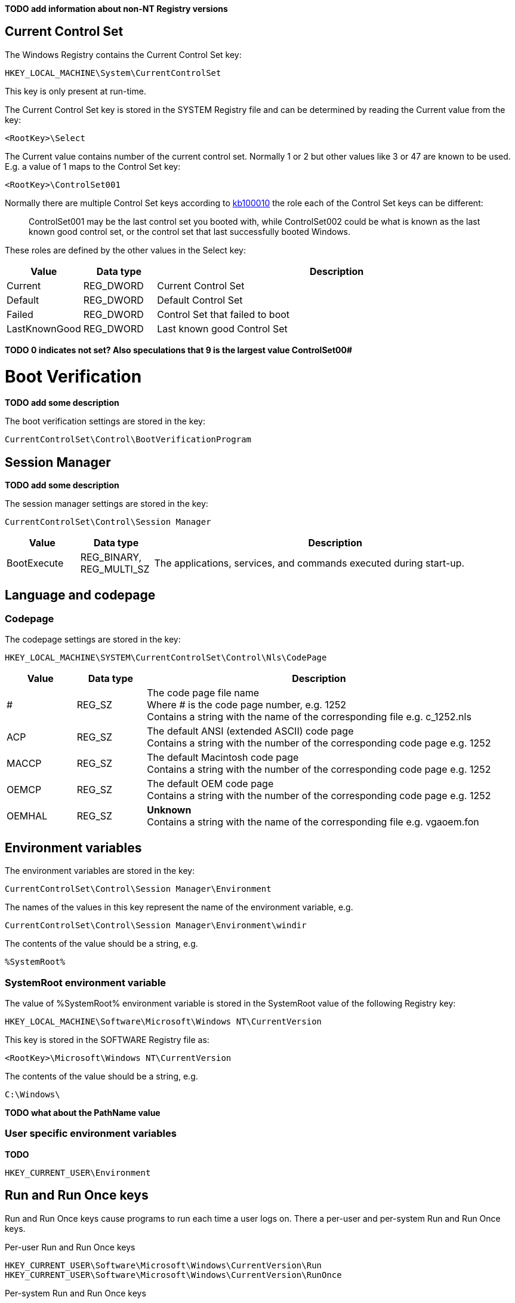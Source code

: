 *TODO add information about non-NT Registry versions*

:toc:
:toclevels: 4

== Current Control Set
The Windows Registry contains the Current Control Set key:
....
HKEY_LOCAL_MACHINE\System\CurrentControlSet
....

This key is only present at run-time.

The Current Control Set key is stored in the SYSTEM Registry file and can be 
determined by reading the Current value from the key:
....
<RootKey>\Select
....

The Current value contains number of the current control set. Normally 1 or 2 
but other values like 3 or 47 are known to be used. E.g. a value of 1 maps to 
the Control Set key:
....
<RootKey>\ControlSet001
....

Normally there are multiple Control Set keys according to 
http://support.microsoft.com/kb/100010[kb100010] the role each of the Control 
Set keys can be different:
[quote]
____
ControlSet001 may be the last control set you booted with, while ControlSet002 
could be what is known as the last known good control set, or the control set 
that last successfully booted Windows.
____

These roles are defined by the other values in the Select key:

[cols="1,1,5",options="header"]
|===
| Value | Data type | Description
| Current | REG_DWORD | Current Control Set
| Default | REG_DWORD | Default Control Set
| Failed | REG_DWORD | Control Set that failed to boot
| LastKnownGood | REG_DWORD | Last known good Control Set
|===

[yellow-background]*TODO 0 indicates not set? Also speculations that 9 is the 
largest value ControlSet00#*

= Boot Verification = 
*TODO add some description*

The boot verification settings are stored in the key:
....
CurrentControlSet\Control\BootVerificationProgram
....

== Session Manager
*TODO add some description*

The session manager settings are stored in the key:
....
CurrentControlSet\Control\Session Manager
....

[cols="1,1,5",options="header"]
|===
| Value | Data type | Description
| BootExecute | REG_BINARY, REG_MULTI_SZ | The applications, services, and commands executed during start-up.
|===

== Language and codepage
=== Codepage
The codepage settings are stored in the key:
....
HKEY_LOCAL_MACHINE\SYSTEM\CurrentControlSet\Control\Nls\CodePage
....

[cols="1,1,5",options="header"]
|===
| Value | Data type | Description
| # | REG_SZ | The code page file name +
Where # is the code page number, e.g. 1252 +
Contains a string with the name of the corresponding file e.g. c_1252.nls
| ACP | REG_SZ | The default ANSI (extended ASCII) code page +
Contains a string with the number of the corresponding code page e.g. 1252
| MACCP | REG_SZ | The default Macintosh code page +
Contains a string with the number of the corresponding code page e.g. 1252
| OEMCP | REG_SZ | The default OEM code page +
Contains a string with the number of the corresponding code page e.g. 1252
| OEMHAL | REG_SZ | [yellow-background]*Unknown* +
Contains a string with the name of the corresponding file e.g. vgaoem.fon
|===

== Environment variables
The environment variables are stored in the key:
....
CurrentControlSet\Control\Session Manager\Environment
....

The names of the values in this key represent the name of the environment variable, e.g.
....
CurrentControlSet\Control\Session Manager\Environment\windir
....

The contents of the value should be a string, e.g.
....
%SystemRoot%
....

=== SystemRoot environment variable
The value of %SystemRoot% environment variable is stored in the SystemRoot 
value of the following Registry key:
....
HKEY_LOCAL_MACHINE\Software\Microsoft\Windows NT\CurrentVersion
....

This key is stored in the SOFTWARE Registry file as:
....
<RootKey>\Microsoft\Windows NT\CurrentVersion
....

The contents of the value should be a string, e.g.
....
C:\Windows\
....

*TODO what about the PathName value*

=== User specific environment variables
*TODO*
....
HKEY_CURRENT_USER\Environment
....

== Run and Run Once keys
Run and Run Once keys cause programs to run each time a user logs on. There a 
per-user and per-system Run and Run Once keys.

Per-user Run and Run Once keys
....
HKEY_CURRENT_USER\Software\Microsoft\Windows\CurrentVersion\Run
HKEY_CURRENT_USER\Software\Microsoft\Windows\CurrentVersion\RunOnce
....

Per-system Run and Run Once keys
....
HKEY_LOCAL_MACHINE\Software\Microsoft\Windows\CurrentVersion\Run
HKEY_LOCAL_MACHINE\Software\Microsoft\Windows\CurrentVersion\RunOnce
....

Only on Windows 95, 98, Me.

Run in the background when the logon dialog box first appears, or at the boot 
process stage if there is no logon.
....
HKEY_LOCAL_MACHINE\Software\Microsoft\Windows\CurrentVersion\RunServices
....
....
HKEY_LOCAL_MACHINE\Software\Microsoft\Windows\CurrentVersion\RunServicesOnce
....

Contains first-boot activities after setup or when the Add/Remove Programs 
Wizard was used.
....
HKEY_LOCAL_MACHINE\Software\Microsoft\Windows\CurrentVersion\RunOnce\Setup
....

*TODO add description of sub keys and values*
....
description-string=commandline
....

According to http://msdn.microsoft.com/en-us/library/aa376977(v=vs.85).aspx[MSDN]:
[quote]
____
By default, the value of a RunOnce key is deleted before the command line is 
run. You can prefix a RunOnce value name with an exclamation point (!) to defer 
deletion of the value until after the command runs. Without the exclamation 
point prefix, if the RunOnce operation fails the associated program will not be 
asked to run the next time you start the computer.

By default, these keys are ignored when the computer is started in Safe Mode. 
The value name of RunOnce keys can be prefixed with an asterisk (*) to force 
the program to run even in Safe mode.
____

*TODO what about*
....
HKLM\Software\Microsoft\Windows\CurrentVersion\policies\Explorer\Run
HKCU\Software\Microsoft\Windows NT\CurrentVersion\Windows\Run
....

== Services key
*TODO fine tune rough notes*

Settings to load/run drivers and services are stored in the Services key:
....
HKEY_LOCAL_MACHINE\SYSTEM\CurrentControlSet\Services
....

Sub keys:
[cols="1,5",options="header"]
|===
| Name | Description
| %NAME% | The driver or service sub key. +
Where %NAME% corresponds with the name of the driver or service.
|===

=== Driver or Service Name sub key

Values:

[cols="1,1,5",options="header"]
|===
| Value | Data type | Description
| DependOnGroup | REG_MULTI_SZ | Other groups the device or service is dependent on.
| DependOnService | REG_MULTI_SZ | Other services the device or service is dependent on.
| Description | REG_SZ | Description.
| DisplayName | REG_SZ or REG_MULTI_SZ | Display name.
| DriverPackageId | |
| ErrorControl | REG_DWORD | The level of error control.
| FailureActions | |
| Group | REG_SZ | Name of the group the device or service is part of.
| ImagePath | REG_SZ | Path and filename of device or service executable file (or image).
| ObjectName | REG_SZ | See section: ObjectName value data
| RequiredPrivileges | |
| Start | REG_DWORD | The start control value.
| ServiceSidType | |
| Tag | REG_DWORD |
| Type | REG_DWORD | The driver or service type.
|===

==== ErrorControl value data

[cols="1,1,5",options="header"]
|===
| Value | Identifier | Description
| 0x00000000 | Ignore |
| 0x00000001 | Normal |
| 0x00000002 | Severe |
| 0x00000003 | Critical |
|===

==== ObjectName value data
The ObjectName value has a different meaning for different types of Driver or Service Name sub keys.

* For a driver type the ObjectName value contains the Windows NT driver object name that the I/O Manager uses to load the device driver.
* For a service type the ObjectName value contains the account name under which the service will log on to run.

Windows Services shows this value as "LogOn As".

==== Start value data

[cols="1,1,5",options="header"]
|===
| Value | Identifier | Description
| 0x00000000 | Boot | Driver or service controlled by the kernel that is loaded by the boot loader.
| 0x00000001 | System | Driver or service controlled by the I/O sub system that is loaded at kernel initialization.
| 0x00000002 | Automatic | Driver or service controlled by the Services Control Manager that is loaded at start up. +
Also referred to as: Auto load
| 0x00000003 | On demand | Driver or service controlled by the Services Control Manager that is loaded on demand. +
Also referred to as: Load on demand or Automatic (Delayed start)
| 0x00000004 | Disabled | Driver or service controlled by the Services Control Manager that is disabled.
|===

Windows Services shows this value as "Startup Type".

==== Type value data

[cols="1,1,5",options="header"]
|===
| Value | Identifier | Description
| 0x00000001 | | Kernel device driver
| 0x00000002 | | File system driver
| 0x00000004 | | A set of argument for an adapter
| 0x00000008 | | *Unknown, seen in combination Fs_Rec*
| 0x00000010 | | Stand-alone (self-contained) service
| 0x00000020 | | Shared service
| | |
| 0x00000100 | | [yellow-background]*Unknown, seen in combination with 0x00000010 and 0x00000020. Goes back to Windows 2000 maybe to indicate a network service.*
|===

== Notes
Installed "Programs and Features"
....
HKEY_LOCAL_MACHINE\SOFTWARE\Microsoft\Windows\CurrentVersion\Installer
....

=== USBSTOR
....
HKEY_LOCAL_MACHINE\System\CurrentControlSet\Enum\USBSTOR
....

Sub key level 1: Disk&Ven_&Prod_&Rev_0.00
....
<Device Type>&Ven_<Vendor>&Prod_<Product>&Rev_<Revision Number>
....

Sub key level 2: 1002131402536a&0

*Sub keys:*

* Device Parameters
* LogConf
* Properties

*Values:*

* Capabilities
* Class
* ClassGUID
* CompatibleIDs
* ConfigFlags
* ContainerID
* DeviceDesc
* Driver
* FriendlyName
* HardwareID
* Mfg
* Service

=== System restore
....
HKEY_LOCAL_MACHINE\Software\Microsoft\Windows NT\SystemRestore
....

=== Windows system locations
....
HKEY_LOCAL_MACHINE\Software\Microsoft\Windows\CurrentVersion
....

[cols="1,1,5",options="header"]
|===
| Value | Data type | Description
| CommonFilesDir | REG_SZ |
| DevicePath | REG_SZ |
| MediaPath | REG_SZ |
| MediaPathUnexpanded | REG_SZ |
| PF_AccessoriesName | |
| ProductId | |
| ProgramFilesDir | REG_SZ |
| SM_AccessoriesName | |
| SM_ConfigureProgramsExisted | |
| SM_ConfigureProgramsName | |
| SM_GamesName | |
| WallPaperDir | REG_SZ |
|===

=== Windows version information
....
HKEY_LOCAL_MACHINE\Software\Microsoft\Windows NT\CurrentVersion
....

[cols="1,1,5",options="header"]
|===
| Value | Data type | Description
| BuildLab | REG_SZ |
| CSDVersion | REG_SZ | Service pack
| CurrentBuild | REG_SZ | Current build (obsolete) e.g. 1.511.1
| CurrentBuildNumber | REG_SZ | Current build number e.g. 2600
| CurrentType | REG_SZ |
| CurrentVersion | REG_SZ | Current major and minor version e.g. 5.1
| DigitalProductId | REG_BINARY |
| InstallDate | REG_LONG |
| LicenseInfo | REG_BINARY |
| PathName | REG_SZ | Windows path name e.g. C:\Windows
| ProductId | REG_SZ | Product identifier
| ProductName | REG_SZ | Product name e.g Microsoft Windows XP
| RegDone | |
| RegisteredOrganization | REG_SZ | Registered organization
| RegisteredOwner | REG_SZ | Registered owner
| SoftwareType | REG_SZ | Software type e.g. SYSTEM
| SourcePath | REG_SZ |
| SubVersionNumber | |
| SystemRoot | REG_SZ | The system root also the value of %SystemRoot%
|===

== Also see
* https://github.com/libyal/winreg-kb/wiki/Time-zone-keys[Time Zone Keys]

== External Links
* http://technet.microsoft.com/en-us/library/cc963230.aspx[MSDN: BootExecute]
* http://msdn.microsoft.com/en-us/library/aa376977(v=vs.85).aspx[MSDN: Run and RunOnce Registry Keys]
* https://support.microsoft.com/en-us/kb/102987[kb102987: REG: CurrentControlSet, PART 1]
* http://support.microsoft.com/kb/103000[kb103000: CurrentControlSet\Services Subkey Entries]
* http://support.microsoft.com/kb/137367[kb137367: Definition of the RunOnce Keys in the Registry]
* http://blogs.technet.com/b/mrsnrub/archive/2011/05/25/how-does-last-known-good-work.aspx[Technet: How does Last Known Good work?]

